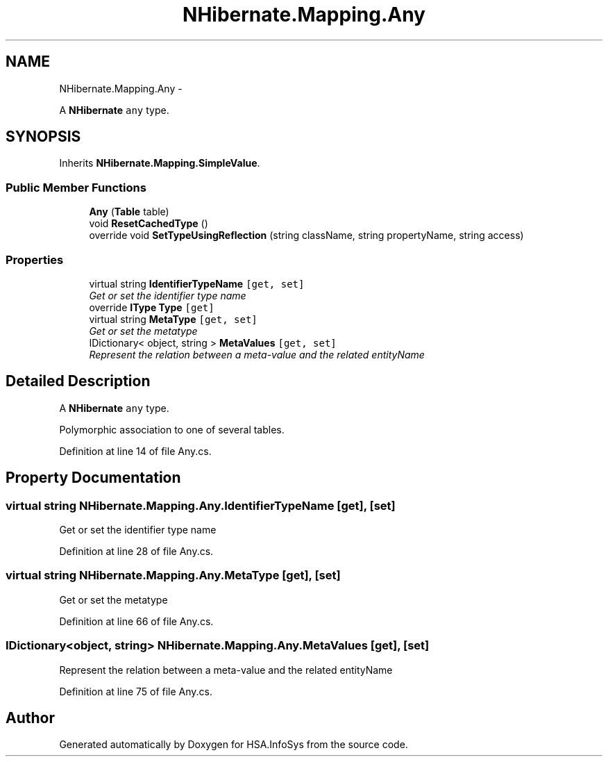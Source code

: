 .TH "NHibernate.Mapping.Any" 3 "Fri Jul 5 2013" "Version 1.0" "HSA.InfoSys" \" -*- nroff -*-
.ad l
.nh
.SH NAME
NHibernate.Mapping.Any \- 
.PP
A \fBNHibernate\fP \fCany\fP type\&.  

.SH SYNOPSIS
.br
.PP
.PP
Inherits \fBNHibernate\&.Mapping\&.SimpleValue\fP\&.
.SS "Public Member Functions"

.in +1c
.ti -1c
.RI "\fBAny\fP (\fBTable\fP table)"
.br
.ti -1c
.RI "void \fBResetCachedType\fP ()"
.br
.ti -1c
.RI "override void \fBSetTypeUsingReflection\fP (string className, string propertyName, string access)"
.br
.in -1c
.SS "Properties"

.in +1c
.ti -1c
.RI "virtual string \fBIdentifierTypeName\fP\fC [get, set]\fP"
.br
.RI "\fIGet or set the identifier type name \fP"
.ti -1c
.RI "override \fBIType\fP \fBType\fP\fC [get]\fP"
.br
.ti -1c
.RI "virtual string \fBMetaType\fP\fC [get, set]\fP"
.br
.RI "\fIGet or set the metatype \fP"
.ti -1c
.RI "IDictionary< object, string > \fBMetaValues\fP\fC [get, set]\fP"
.br
.RI "\fIRepresent the relation between a meta-value and the related entityName \fP"
.in -1c
.SH "Detailed Description"
.PP 
A \fBNHibernate\fP \fCany\fP type\&. 

Polymorphic association to one of several tables\&. 
.PP
Definition at line 14 of file Any\&.cs\&.
.SH "Property Documentation"
.PP 
.SS "virtual string NHibernate\&.Mapping\&.Any\&.IdentifierTypeName\fC [get]\fP, \fC [set]\fP"

.PP
Get or set the identifier type name 
.PP
Definition at line 28 of file Any\&.cs\&.
.SS "virtual string NHibernate\&.Mapping\&.Any\&.MetaType\fC [get]\fP, \fC [set]\fP"

.PP
Get or set the metatype 
.PP
Definition at line 66 of file Any\&.cs\&.
.SS "IDictionary<object, string> NHibernate\&.Mapping\&.Any\&.MetaValues\fC [get]\fP, \fC [set]\fP"

.PP
Represent the relation between a meta-value and the related entityName 
.PP
Definition at line 75 of file Any\&.cs\&.

.SH "Author"
.PP 
Generated automatically by Doxygen for HSA\&.InfoSys from the source code\&.
